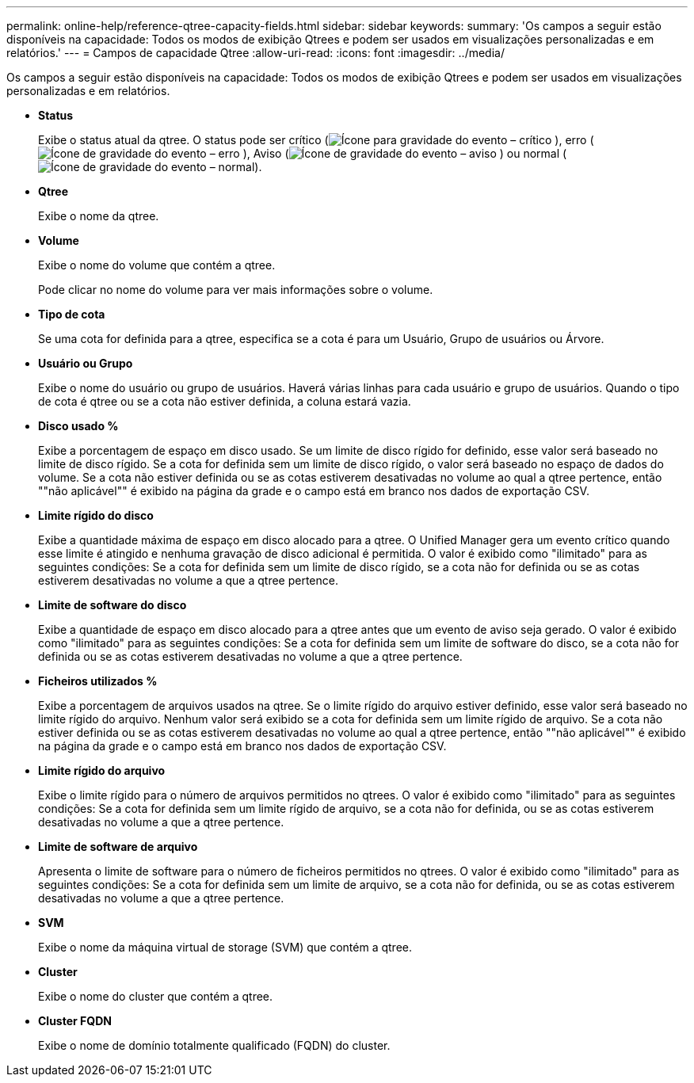 ---
permalink: online-help/reference-qtree-capacity-fields.html 
sidebar: sidebar 
keywords:  
summary: 'Os campos a seguir estão disponíveis na capacidade: Todos os modos de exibição Qtrees e podem ser usados em visualizações personalizadas e em relatórios.' 
---
= Campos de capacidade Qtree
:allow-uri-read: 
:icons: font
:imagesdir: ../media/


[role="lead"]
Os campos a seguir estão disponíveis na capacidade: Todos os modos de exibição Qtrees e podem ser usados em visualizações personalizadas e em relatórios.

* *Status*
+
Exibe o status atual da qtree. O status pode ser crítico (image:../media/sev-critical-um60.png["Ícone para gravidade do evento – crítico"] ), erro (image:../media/sev-error-um60.png["Ícone de gravidade do evento – erro"] ), Aviso (image:../media/sev-warning-um60.png["Ícone de gravidade do evento – aviso"] ) ou normal (image:../media/sev-normal-um60.png["Ícone de gravidade do evento – normal"]).

* *Qtree*
+
Exibe o nome da qtree.

* *Volume*
+
Exibe o nome do volume que contém a qtree.

+
Pode clicar no nome do volume para ver mais informações sobre o volume.

* *Tipo de cota*
+
Se uma cota for definida para a qtree, especifica se a cota é para um Usuário, Grupo de usuários ou Árvore.

* *Usuário ou Grupo*
+
Exibe o nome do usuário ou grupo de usuários. Haverá várias linhas para cada usuário e grupo de usuários. Quando o tipo de cota é qtree ou se a cota não estiver definida, a coluna estará vazia.

* *Disco usado %*
+
Exibe a porcentagem de espaço em disco usado. Se um limite de disco rígido for definido, esse valor será baseado no limite de disco rígido. Se a cota for definida sem um limite de disco rígido, o valor será baseado no espaço de dados do volume. Se a cota não estiver definida ou se as cotas estiverem desativadas no volume ao qual a qtree pertence, então ""não aplicável"" é exibido na página da grade e o campo está em branco nos dados de exportação CSV.

* *Limite rígido do disco*
+
Exibe a quantidade máxima de espaço em disco alocado para a qtree. O Unified Manager gera um evento crítico quando esse limite é atingido e nenhuma gravação de disco adicional é permitida. O valor é exibido como "ilimitado" para as seguintes condições: Se a cota for definida sem um limite de disco rígido, se a cota não for definida ou se as cotas estiverem desativadas no volume a que a qtree pertence.

* *Limite de software do disco*
+
Exibe a quantidade de espaço em disco alocado para a qtree antes que um evento de aviso seja gerado. O valor é exibido como "ilimitado" para as seguintes condições: Se a cota for definida sem um limite de software do disco, se a cota não for definida ou se as cotas estiverem desativadas no volume a que a qtree pertence.

* *Ficheiros utilizados %*
+
Exibe a porcentagem de arquivos usados na qtree. Se o limite rígido do arquivo estiver definido, esse valor será baseado no limite rígido do arquivo. Nenhum valor será exibido se a cota for definida sem um limite rígido de arquivo. Se a cota não estiver definida ou se as cotas estiverem desativadas no volume ao qual a qtree pertence, então ""não aplicável"" é exibido na página da grade e o campo está em branco nos dados de exportação CSV.

* *Limite rígido do arquivo*
+
Exibe o limite rígido para o número de arquivos permitidos no qtrees. O valor é exibido como "ilimitado" para as seguintes condições: Se a cota for definida sem um limite rígido de arquivo, se a cota não for definida, ou se as cotas estiverem desativadas no volume a que a qtree pertence.

* *Limite de software de arquivo*
+
Apresenta o limite de software para o número de ficheiros permitidos no qtrees. O valor é exibido como "ilimitado" para as seguintes condições: Se a cota for definida sem um limite de arquivo, se a cota não for definida, ou se as cotas estiverem desativadas no volume a que a qtree pertence.

* *SVM*
+
Exibe o nome da máquina virtual de storage (SVM) que contém a qtree.

* *Cluster*
+
Exibe o nome do cluster que contém a qtree.

* *Cluster FQDN*
+
Exibe o nome de domínio totalmente qualificado (FQDN) do cluster.


